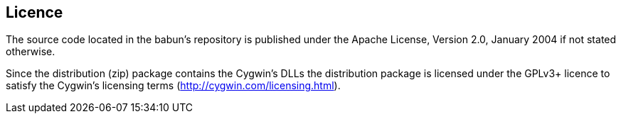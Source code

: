 

== Licence

The source code located in the babun's repository is published under the Apache License, Version 2.0, January 2004 if not stated otherwise. 

Since the distribution (zip) package contains the Cygwin's DLLs the distribution package is licensed under the GPLv3+ licence to satisfy the Cygwin's licensing terms (http://cygwin.com/licensing.html).